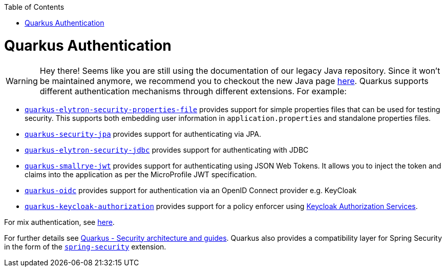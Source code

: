 :toc: macro
toc::[]

= Quarkus Authentication

WARNING: Hey there! Seems like you are still using the documentation of our legacy Java repository. Since it won't be maintained anymore, we recommend you to checkout the new Java page https://devonfw.com/docs/java/current/[here].
Quarkus supports different authentication mechanisms through different extensions. For example:

* https://quarkus.io/guides/security-properties[`quarkus-elytron-security-properties-file`] provides support for simple properties files that can be used for testing security. This supports both embedding user information in `application.properties` and standalone properties files.
* https://quarkus.io/guides/security-jpa[`quarkus-security-jpa`] provides support for authenticating via JPA.
* https://quarkus.io/guides/security-jdbc[`quarkus-elytron-security-jdbc`] provides support for authenticating with JDBC
* https://quarkus.io/guides/security-jwt[`quarkus-smallrye-jwt`] provides support for authenticating using JSON Web Tokens. It allows you to inject the token and claims into the application as per the MicroProfile JWT specification.
* https://quarkus.io/guides/security-openid-connect[`quarkus-oidc`] provides support for authentication via an OpenID Connect provider e.g. KeyCloak
* https://quarkus.io/guides/security-keycloak-authorization[`quarkus-keycloak-authorization`] provides support for a policy enforcer using https://www.keycloak.org/docs/latest/authorization_services/index.html[Keycloak Authorization Services].

For mix authentication, see https://quarkus.io/guides/security#combining-authentication-mechanisms[here].

For further details see https://quarkus.io/guides/security[Quarkus - Security architecture and guides]. Quarkus also provides a compatibility layer for Spring Security in the form of the https://quarkus.io/guides/spring-security[`spring-security`] extension.
